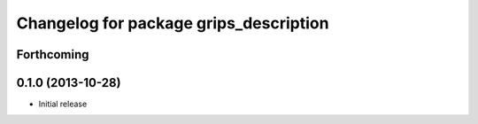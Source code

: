 ^^^^^^^^^^^^^^^^^^^^^^^^^^^^^^^^^^^^^^^
Changelog for package grips_description
^^^^^^^^^^^^^^^^^^^^^^^^^^^^^^^^^^^^^^^

Forthcoming
-----------

0.1.0 (2013-10-28)
------------------
* Initial release
